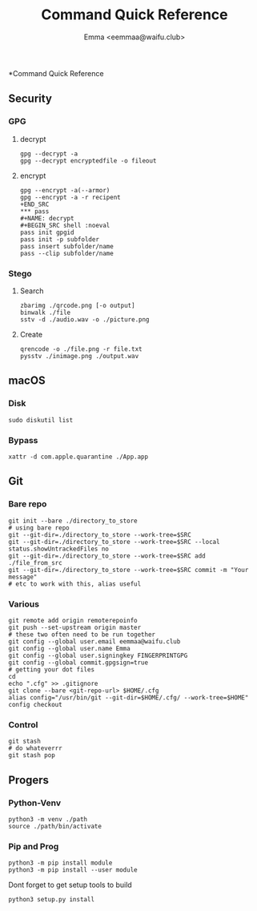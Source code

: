 #+title: Command Quick Reference
#+author: Emma <eemmaa@waifu.club>

*Command Quick Reference
** Security
*** GPG
**** decrypt
#+NAME: decrypt
#+BEGIN_SRC shell :noeval
gpg --decrypt -a
gpg --decrypt encryptedfile -o fileout
#+END_SRC
**** encrypt
#+NAME: decrypt
#+BEGIN_SRC shell :noeval
gpg --encrypt -a(--armor)
gpg --encrypt -a -r recipent
+END_SRC
*** pass
#+NAME: decrypt
#+BEGIN_SRC shell :noeval
pass init gpgid
pass init -p subfolder
pass insert subfolder/name
pass --clip subfolder/name
#+END_SRC
*** Stego
**** Search
#+NAME: decrypt
#+BEGIN_SRC shell :noeval
zbarimg ./qrcode.png [-o output]
binwalk ./file
sstv -d ./audio.wav -o ./picture.png
#+END_SRC
**** Create
#+NAME: encode
#+BEGIN_SRC shell :noeval
qrencode -o ./file.png -r file.txt
pysstv ./inimage.png ./output.wav
#+END_SRC
** macOS
*** Disk
#+NAME: disk
#+BEGIN_SRC shell :noeval
sudo diskutil list
#+END_SRC
*** Bypass
#+NAME: bypass
#+BEGIN_SRC shell :noeval
xattr -d com.apple.quarantine ./App.app
#+END_SRC
** Git
*** Bare repo
#+NAME: bare repo
#+BEGIN_SRC shell :noeval
git init --bare ./directory_to_store
# using bare repo
git --git-dir=./directory_to_store --work-tree=$SRC
git --git-dir=./directory_to_store --work-tree=$SRC --local status.showUntrackedFiles no
git --git-dir=./directory_to_store --work-tree=$SRC add ./file_from_src
git --git-dir=./directory_to_store --work-tree=$SRC commit -m "Your message"
# etc to work with this, alias useful
#+END_SRC
*** Various
#+Name: Various
#+BEGIN_SRC shell :noeval
  git remote add origin remoterepoinfo
  git push --set-upstream origin master
  # these two often need to be run together
  git config --global user.email eemmaa@waifu.club
  git config --global user.name Emma
  git config --global user.signingkey FINGERPRINTGPG
  git config --global commit.gpgsign=true
  # getting your dot files
  cd
  echo ".cfg" >> .gitignore
  git clone --bare <git-repo-url> $HOME/.cfg
  alias config="/usr/bin/git --git-dir=$HOME/.cfg/ --work-tree=$HOME"
  config checkout 
#+END_SRC
*** Control
#+NAME: stash
#+BEGIN_SRC shell :noeval
  git stash
  # do whateverrr
  git stash pop
#+END_SRC
** Progers
*** Python-Venv
#+NAME: VENV stuff
#+BEGIN_SRC shell :noeval
python3 -m venv ./path
source ./path/bin/activate
#+END_SRC
*** Pip and Prog
#+NAME: pip
#+BEGIN_SRC shell :noeval
python3 -m pip install module
python3 -m pip install --user module
#+END_SRC
Dont forget to get setup tools to build
#+NAME: install python program
#+BEGIN_SRC shell :noeval
python3 setup.py install
#+END_SRC
